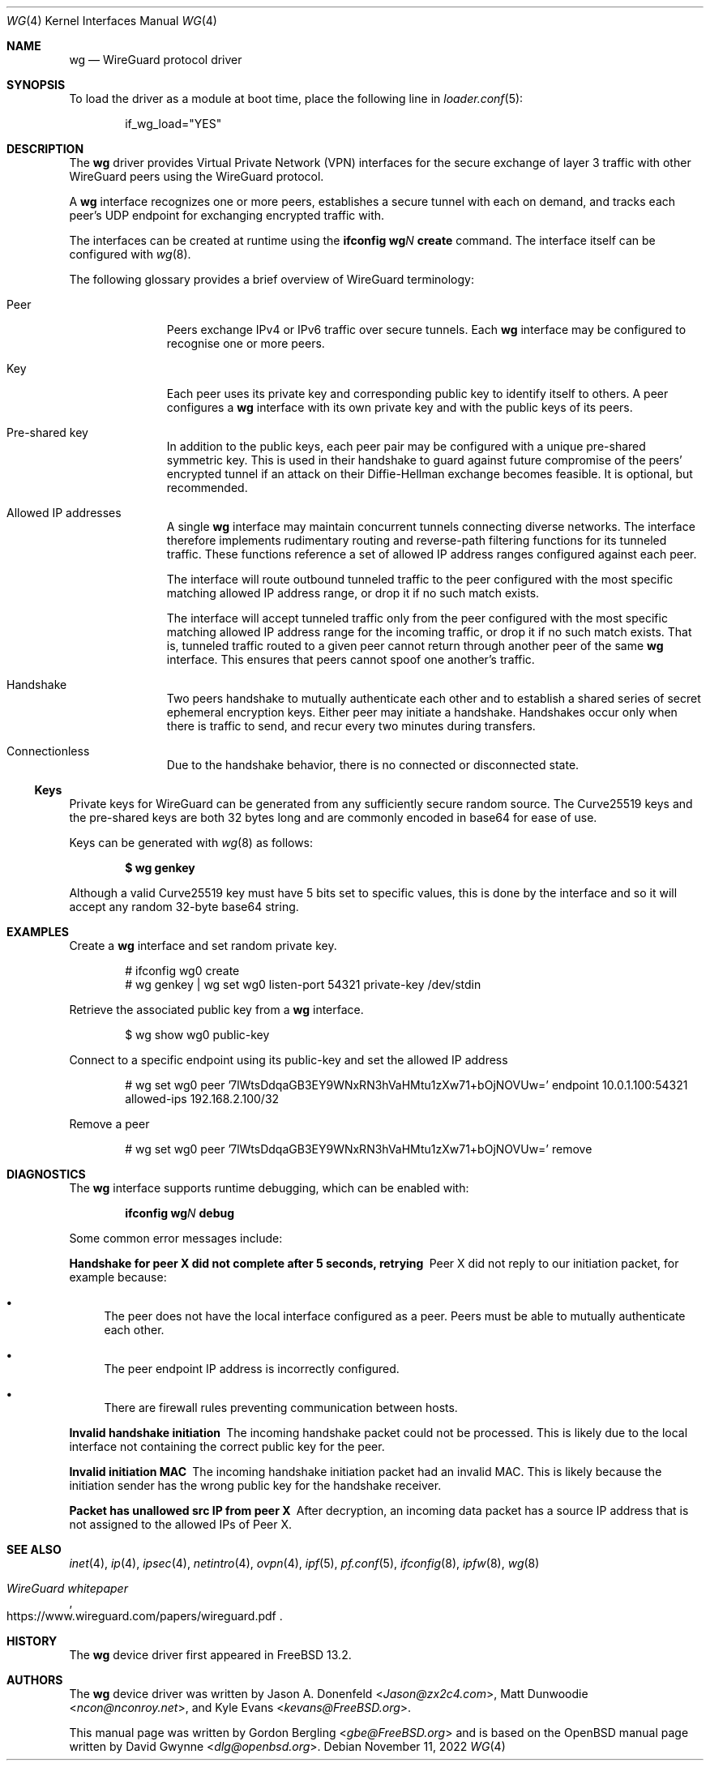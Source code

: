 .\" SPDX-License-Identifier: BSD-2-Clause
.\"
.\" Copyright (c) 2020 Gordon Bergling <gbe@FreeBSD.org>
.\"
.\" Redistribution and use in source and binary forms, with or without
.\" modification, are permitted provided that the following conditions
.\" are met:
.\" 1. Redistributions of source code must retain the above copyright
.\"    notice, this list of conditions and the following disclaimer.
.\" 2. Redistributions in binary form must reproduce the above copyright
.\"    notice, this list of conditions and the following disclaimer in the
.\"    documentation and/or other materials provided with the distribution.
.\"
.\" THIS SOFTWARE IS PROVIDED BY THE AUTHOR AND CONTRIBUTORS ``AS IS'' AND
.\" ANY EXPRESS OR IMPLIED WARRANTIES, INCLUDING, BUT NOT LIMITED TO, THE
.\" IMPLIED WARRANTIES OF MERCHANTABILITY AND FITNESS FOR A PARTICULAR PURPOSE
.\" ARE DISCLAIMED.  IN NO EVENT SHALL THE AUTHOR OR CONTRIBUTORS BE LIABLE
.\" FOR ANY DIRECT, INDIRECT, INCIDENTAL, SPECIAL, EXEMPLARY, OR CONSEQUENTIAL
.\" DAMAGES (INCLUDING, BUT NOT LIMITED TO, PROCUREMENT OF SUBSTITUTE GOODS
.\" OR SERVICES; LOSS OF USE, DATA, OR PROFITS; OR BUSINESS INTERRUPTION)
.\" HOWEVER CAUSED AND ON ANY THEORY OF LIABILITY, WHETHER IN CONTRACT, STRICT
.\" LIABILITY, OR TORT (INCLUDING NEGLIGENCE OR OTHERWISE) ARISING IN ANY WAY
.\" OUT OF THE USE OF THIS SOFTWARE, EVEN IF ADVISED OF THE POSSIBILITY OF
.\" SUCH DAMAGE.
.\"
.\" $FreeBSD$
.\"
.Dd November 11, 2022
.Dt WG 4
.Os
.Sh NAME
.Nm wg
.Nd "WireGuard protocol driver"
.Sh SYNOPSIS
To load the driver as a module at boot time, place the following line in
.Xr loader.conf 5 :
.Bd -literal -offset indent
if_wg_load="YES"
.Ed
.Sh DESCRIPTION
The
.Nm
driver provides Virtual Private Network (VPN) interfaces for the secure
exchange of layer 3 traffic with other WireGuard peers using the WireGuard
protocol.
.Pp
A
.Nm
interface recognizes one or more peers, establishes a secure tunnel with
each on demand, and tracks each peer's UDP endpoint for exchanging encrypted
traffic with.
.Pp
The interfaces can be created at runtime using the
.Ic ifconfig Cm wg Ns Ar N Cm create
command.
The interface itself can be configured with
.Xr wg 8 .
.Pp
The following glossary provides a brief overview of WireGuard
terminology:
.Bl -tag -width indent -offset 3n
.It Peer
Peers exchange IPv4 or IPv6 traffic over secure tunnels.
Each
.Nm
interface may be configured to recognise one or more peers.
.It Key
Each peer uses its private key and corresponding public key to
identify itself to others.
A peer configures a
.Nm
interface with its own private key and with the public keys of its peers.
.It Pre-shared key
In addition to the public keys, each peer pair may be configured with a
unique pre-shared symmetric key.
This is used in their handshake to guard against future compromise of the
peers' encrypted tunnel if an attack on their
Diffie-Hellman exchange becomes feasible.
It is optional, but recommended.
.It Allowed IP addresses
A single
.Nm
interface may maintain concurrent tunnels connecting diverse networks.
The interface therefore implements rudimentary routing and reverse-path
filtering functions for its tunneled traffic.
These functions reference a set of allowed IP address ranges configured
against each peer.
.Pp
The interface will route outbound tunneled traffic to the peer configured
with the most specific matching allowed IP address range, or drop it
if no such match exists.
.Pp
The interface will accept tunneled traffic only from the peer
configured with the most specific matching allowed IP address range
for the incoming traffic, or drop it if no such match exists.
That is, tunneled traffic routed to a given peer cannot return through
another peer of the same
.Nm
interface.
This ensures that peers cannot spoof one another's traffic.
.It Handshake
Two peers handshake to mutually authenticate each other and to
establish a shared series of secret ephemeral encryption keys.
Either peer may initiate a handshake.
Handshakes occur only when there is traffic to send, and recur every
two minutes during transfers.
.It Connectionless
Due to the handshake behavior, there is no connected or disconnected
state.
.El
.Ss Keys
Private keys for WireGuard can be generated from any sufficiently
secure random source.
The Curve25519 keys and the pre-shared keys are both 32 bytes
long and are commonly encoded in base64 for ease of use.
.Pp
Keys can be generated with
.Xr wg 8
as follows:
.Pp
.Dl $ wg genkey
.Pp
Although a valid Curve25519 key must have 5 bits set to
specific values, this is done by the interface and so it
will accept any random 32-byte base64 string.
.Sh EXAMPLES
Create a
.Nm
interface and set random private key.
.Bd -literal -offset indent
# ifconfig wg0 create
# wg genkey | wg set wg0 listen-port 54321 private-key /dev/stdin
.Ed
.Pp
Retrieve the associated public key from a
.Nm
interface.
.Bd -literal -offset indent
$ wg show wg0 public-key
.Ed
.Pp
Connect to a specific endpoint using its public-key and set the allowed IP address
.Bd -literal -offset indent
# wg set wg0 peer '7lWtsDdqaGB3EY9WNxRN3hVaHMtu1zXw71+bOjNOVUw=' endpoint 10.0.1.100:54321 allowed-ips 192.168.2.100/32
.Ed
.Pp
Remove a peer
.Bd -literal -offset indent
# wg set wg0 peer '7lWtsDdqaGB3EY9WNxRN3hVaHMtu1zXw71+bOjNOVUw=' remove
.Ed
.Sh DIAGNOSTICS
The
.Nm
interface supports runtime debugging, which can be enabled with:
.Pp
.D1 Ic ifconfig Cm wg Ns Ar N Cm debug
.Pp
Some common error messages include:
.Bl -diag
.It "Handshake for peer X did not complete after 5 seconds, retrying"
Peer X did not reply to our initiation packet, for example because:
.Bl -bullet
.It
The peer does not have the local interface configured as a peer.
Peers must be able to mutually authenticate each other.
.It
The peer endpoint IP address is incorrectly configured.
.It
There are firewall rules preventing communication between hosts.
.El
.It "Invalid handshake initiation"
The incoming handshake packet could not be processed.
This is likely due to the local interface not containing
the correct public key for the peer.
.It "Invalid initiation MAC"
The incoming handshake initiation packet had an invalid MAC.
This is likely because the initiation sender has the wrong public key
for the handshake receiver.
.It "Packet has unallowed src IP from peer X"
After decryption, an incoming data packet has a source IP address that
is not assigned to the allowed IPs of Peer X.
.El
.Sh SEE ALSO
.Xr inet 4 ,
.Xr ip 4 ,
.Xr ipsec 4 ,
.Xr netintro 4 ,
.Xr ovpn 4 ,
.Xr ipf 5 ,
.Xr pf.conf 5 ,
.Xr ifconfig 8 ,
.Xr ipfw 8 ,
.Xr wg 8
.Rs
.%T WireGuard whitepaper
.%U https://www.wireguard.com/papers/wireguard.pdf
.Re
.Sh HISTORY
The
.Nm
device driver first appeared in
.Fx 13.2 .
.Sh AUTHORS
.An -nosplit
The
.Nm
device driver was written by
.An Jason A. Donenfeld Aq Mt Jason@zx2c4.com ,
.An Matt Dunwoodie Aq Mt ncon@nconroy.net ,
and
.An Kyle Evans Aq Mt kevans@FreeBSD.org .
.Pp
This manual page was written by
.An Gordon Bergling Aq Mt gbe@FreeBSD.org
and is based on the
.Ox
manual page written by
.An David Gwynne Aq Mt dlg@openbsd.org .
